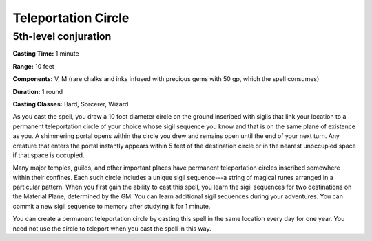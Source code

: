 
.. _srd:teleportation-circle:

Teleportation Circle
-------------------------------------------------------------

5th-level conjuration
^^^^^^^^^^^^^^^^^^^^^

**Casting Time:** 1 minute

**Range:** 10 feet

**Components:** V, M (rare chalks and inks infused with precious gems
with 50 gp, which the spell consumes)

**Duration:** 1 round

**Casting Classes:** Bard, Sorcerer, Wizard

As you cast the spell, you draw a 10 foot diameter circle on the ground
inscribed with sigils that link your location to a permanent
teleportation circle of your choice whose sigil sequence you know and
that is on the same plane of existence as you. A shimmering portal opens
within the circle you drew and remains open until the end of your next
turn. Any creature that enters the portal instantly appears within 5
feet of the destination circle or in the nearest unoccupied space if
that space is occupied.

Many major temples, guilds, and other important places have permanent
teleportation circles inscribed somewhere within their confines. Each
such circle includes a unique sigil sequence---a string of magical runes
arranged in a particular pattern. When you first gain the ability to
cast this spell, you learn the sigil sequences for two destinations on
the Material Plane, determined by the GM. You can learn additional sigil
sequences during your adventures. You can commit a new sigil sequence to
memory after studying it for 1 minute.

You can create a permanent teleportation circle by casting this spell in
the same location every day for one year. You need not use the circle to
teleport when you cast the spell in this way.
